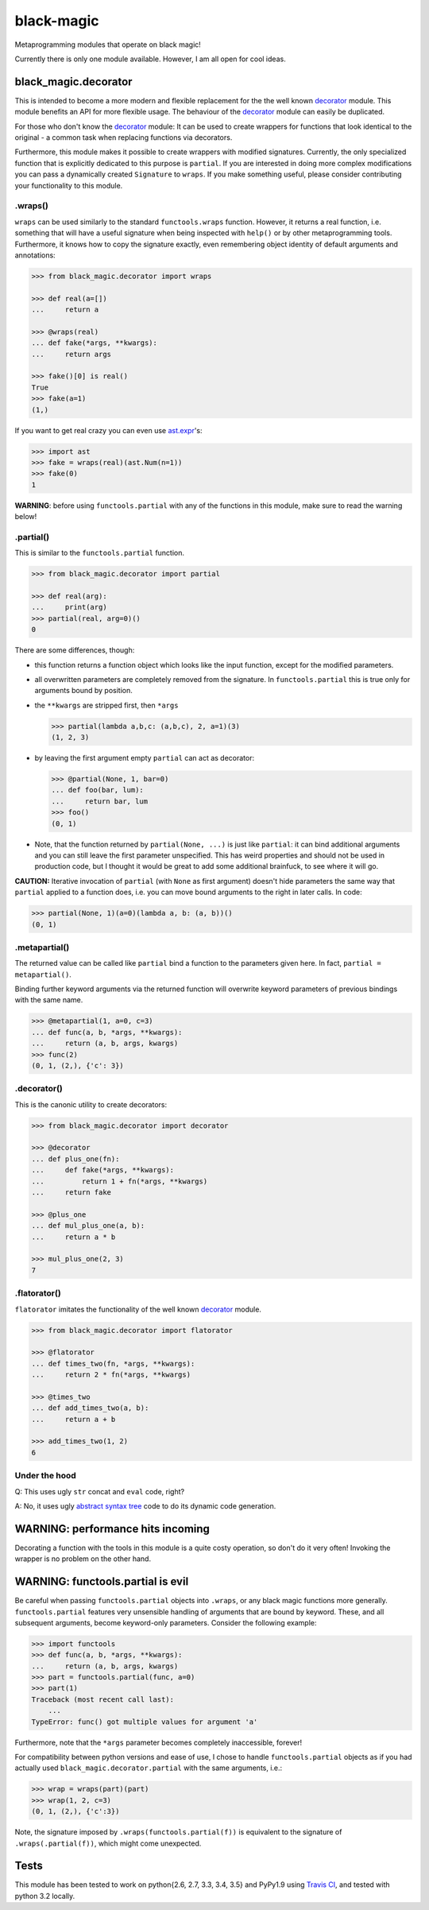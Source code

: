 black-magic
===========

|Tests| |Coverage| |Version| |Downloads| |Unlicense|

.. |Tests| image:: https://api.travis-ci.org/coldfix/black-magic.svg?branch=master
   :target: https://travis-ci.org/coldfix/black-magic
   :alt: Tests

.. |Coverage| image:: https://coveralls.io/repos/coldfix/black-magic/badge.svg?branch=master
   :target: https://coveralls.io/r/coldfix/black-magic
   :alt: Coverage

.. |Version| image:: http://coldfix.de:8080/v/black-magic/badge.svg
   :target: https://pypi.python.org/pypi/black-magic/
   :alt: Latest Version

.. |Downloads| image:: http://coldfix.de:8080/d/black-magic/badge.svg
   :target: https://pypi.python.org/pypi/black-magic/#downloads
   :alt: Downloads

.. |Unlicense| image:: http://coldfix.de:8080/license/black-magic/badge.svg
   :target: http://unlicense.org/
   :alt: Unlicense


Metaprogramming modules that operate on black magic!

Currently there is only one module available. However, I am all open for
cool ideas.


black_magic.decorator
~~~~~~~~~~~~~~~~~~~~~

This is intended to become a more modern and flexible replacement for the
the well known decorator_ module.  This module benefits an API for more
flexible usage. The behaviour of the decorator_ module can easily be
duplicated.

.. _decorator: https://pypi.python.org/pypi/decorator/3.4.0

For those who don't know the decorator_ module: It can be used to create
wrappers for functions that look identical to the original - a common task
when replacing functions via decorators.

Furthermore, this module makes it possible to create wrappers with modified
signatures. Currently, the only specialized function that is explicitly
dedicated to this purpose is ``partial``. If you are interested in doing
more complex modifications you can pass a dynamically created ``Signature``
to ``wraps``. If you make something useful, please consider contributing
your functionality to this module.


.wraps()
--------

``wraps`` can be used similarly to the standard ``functools.wraps``
function. However, it returns a real function, i.e. something that will
have a useful signature when being inspected with ``help()`` or by other
metaprogramming tools. Furthermore, it knows how to copy the signature
exactly, even remembering object identity of default arguments and
annotations:

.. code:: python

    >>> from black_magic.decorator import wraps

    >>> def real(a=[])
    ...     return a

    >>> @wraps(real)
    ... def fake(*args, **kwargs):
    ...     return args

    >>> fake()[0] is real()
    True
    >>> fake(a=1)
    (1,)


If you want to get real crazy you can even use ast.expr_'s:

.. code:: python

    >>> import ast
    >>> fake = wraps(real)(ast.Num(n=1))
    >>> fake(0)
    1

.. _ast.expr: http://docs.python.org/3.3/library/ast.html?highlight=ast#abstract-grammar


**WARNING**: before using ``functools.partial`` with any of the functions in
this module, make sure to read the warning below!


.partial()
----------

This is similar to the ``functools.partial`` function.

.. code:: python

    >>> from black_magic.decorator import partial

    >>> def real(arg):
    ...     print(arg)
    >>> partial(real, arg=0)()
    0

There are some differences, though:

- this function returns a function object which looks like the input
  function, except for the modified parameters.

- all overwritten parameters are completely removed from the signature. In
  ``functools.partial`` this is true only for arguments bound by position.

- the ``**kwargs`` are stripped first, then ``*args``

  .. code:: python

      >>> partial(lambda a,b,c: (a,b,c), 2, a=1)(3)
      (1, 2, 3)

- by leaving the first argument empty ``partial`` can act as decorator:

  .. code:: python

      >>> @partial(None, 1, bar=0)
      ... def foo(bar, lum):
      ...     return bar, lum
      >>> foo()
      (0, 1)

- Note, that the function returned by ``partial(None, ...)`` is just like
  ``partial``: it can bind additional arguments and you can still leave the
  first parameter unspecified. This has weird properties and should not be
  used in production code, but I thought it would be great to add some
  additional brainfuck, to see where it will go.

**CAUTION:** Iterative invocation of ``partial`` (with ``None`` as first
argument) doesn't hide parameters the same way that ``partial`` applied to
a function does, i.e. you can move bound arguments to the right in later
calls. In code:

.. code:: python

    >>> partial(None, 1)(a=0)(lambda a, b: (a, b))()
    (0, 1)


.metapartial()
--------------

The returned value can be called like ``partial`` bind a function to the
parameters given here. In fact, ``partial = metapartial()``.

Binding further keyword arguments via the returned function will overwrite
keyword parameters of previous bindings with the same name.

.. code:: python

    >>> @metapartial(1, a=0, c=3)
    ... def func(a, b, *args, **kwargs):
    ...     return (a, b, args, kwargs)
    >>> func(2)
    (0, 1, (2,), {'c': 3})


.decorator()
------------

This is the canonic utility to create decorators:

.. code:: python

    >>> from black_magic.decorator import decorator

    >>> @decorator
    ... def plus_one(fn):
    ...     def fake(*args, **kwargs):
    ...         return 1 + fn(*args, **kwargs)
    ...     return fake

    >>> @plus_one
    ... def mul_plus_one(a, b):
    ...     return a * b

    >>> mul_plus_one(2, 3)
    7


.flatorator()
-------------

``flatorator`` imitates the functionality of the well known `decorator`_
module.

.. code:: python

    >>> from black_magic.decorator import flatorator

    >>> @flatorator
    ... def times_two(fn, *args, **kwargs):
    ...     return 2 * fn(*args, **kwargs)

    >>> @times_two
    ... def add_times_two(a, b):
    ...     return a + b

    >>> add_times_two(1, 2)
    6


Under the hood
--------------

Q: This uses ugly ``str`` concat and ``eval`` code, right?

A: No, it uses ugly `abstract syntax tree`_ code to do its dynamic code generation.

.. _abstract syntax tree: http://docs.python.org/3.3/library/ast.html?highlight=ast#ast


WARNING: performance hits incoming
~~~~~~~~~~~~~~~~~~~~~~~~~~~~~~~~~~

Decorating a function with the tools in this module is a quite costy
operation, so don't do it very often! Invoking the wrapper is no problem on
the other hand.


WARNING: functools.partial is evil
~~~~~~~~~~~~~~~~~~~~~~~~~~~~~~~~~~

Be careful when passing ``functools.partial`` objects into ``.wraps``, or
any black magic functions more generally. ``functools.partial`` features
very unsensible handling of arguments that are bound by keyword. These, and
all subsequent arguments, become keyword-only parameters. Consider the
following example:

.. code:: python

    >>> import functools
    >>> def func(a, b, *args, **kwargs):
    ...     return (a, b, args, kwargs)
    >>> part = functools.partial(func, a=0)
    >>> part(1)
    Traceback (most recent call last):
        ...
    TypeError: func() got multiple values for argument 'a'

Furthermore, note that the ``*args`` parameter becomes completely
inaccessible, forever!

For compatibility between python versions and ease of use, I chose to handle
``functools.partial`` objects as if you had actually used
``black_magic.decorator.partial`` with the same arguments, i.e.:

.. code:: python

    >>> wrap = wraps(part)(part)
    >>> wrap(1, 2, c=3)
    (0, 1, (2,), {'c':3})

Note, the signature imposed by ``.wraps(functools.partial(f))`` is
equivalent to the signature of ``.wraps(.partial(f))``, which might come
unexpected.


Tests
~~~~~

This module has been tested to work on python{2.6, 2.7, 3.3, 3.4, 3.5}
and PyPy1.9 using `Travis CI`_, and tested with python 3.2 locally.

.. _Travis CI: https://travis-ci.org/
